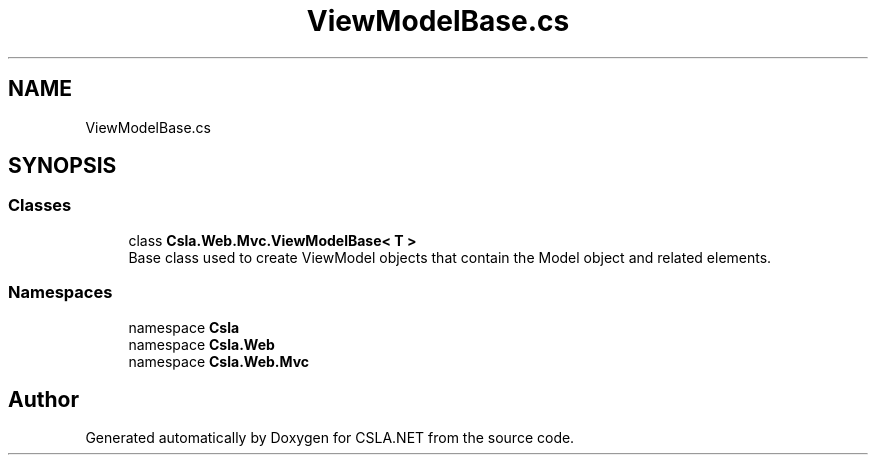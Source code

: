 .TH "ViewModelBase.cs" 3 "Wed Jul 21 2021" "Version 5.4.2" "CSLA.NET" \" -*- nroff -*-
.ad l
.nh
.SH NAME
ViewModelBase.cs
.SH SYNOPSIS
.br
.PP
.SS "Classes"

.in +1c
.ti -1c
.RI "class \fBCsla\&.Web\&.Mvc\&.ViewModelBase< T >\fP"
.br
.RI "Base class used to create ViewModel objects that contain the Model object and related elements\&. "
.in -1c
.SS "Namespaces"

.in +1c
.ti -1c
.RI "namespace \fBCsla\fP"
.br
.ti -1c
.RI "namespace \fBCsla\&.Web\fP"
.br
.ti -1c
.RI "namespace \fBCsla\&.Web\&.Mvc\fP"
.br
.in -1c
.SH "Author"
.PP 
Generated automatically by Doxygen for CSLA\&.NET from the source code\&.
